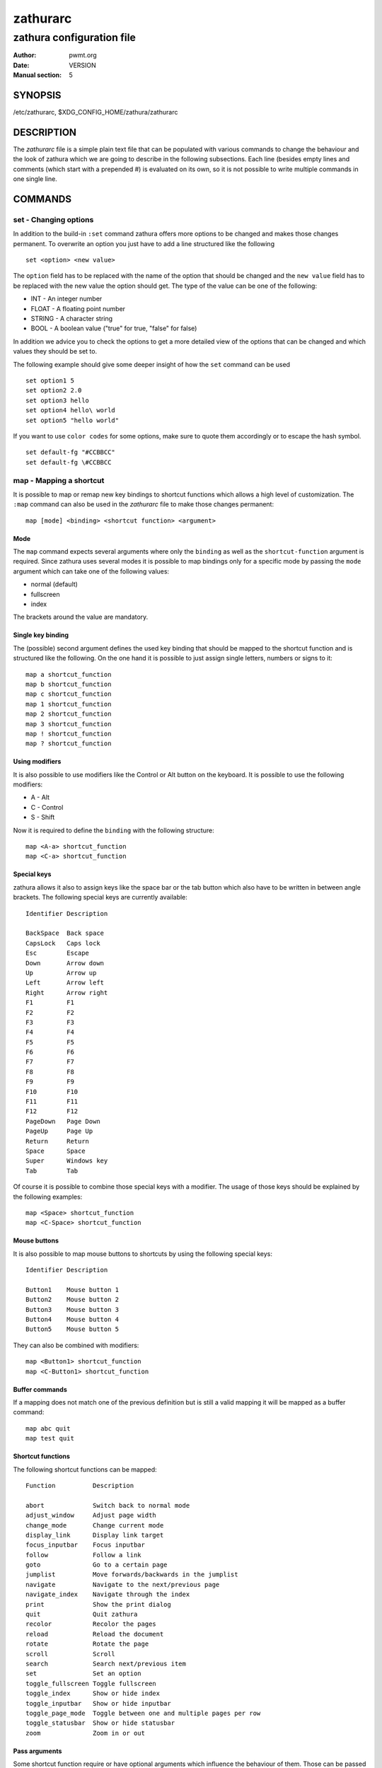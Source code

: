 =========
zathurarc
=========

--------------------------
zathura configuration file
--------------------------

:Author: pwmt.org
:Date: VERSION
:Manual section: 5

SYNOPSIS
========

/etc/zathurarc, $XDG_CONFIG_HOME/zathura/zathurarc

DESCRIPTION
===========

The *zathurarc* file is a simple plain text file that can be populated with
various commands to change the behaviour and the look of zathura which we are
going to describe in the following subsections. Each line (besides empty lines
and comments (which start with a prepended #) is evaluated on its own, so it
is not possible to write multiple commands in one single line.

COMMANDS
========

set - Changing options
----------------------

In addition to the build-in ``:set`` command zathura offers more options to be
changed and makes those changes permanent. To overwrite an option you just have
to add a line structured like the following

::

    set <option> <new value>

The ``option`` field has to be replaced with the name of the option that should be
changed and the ``new value`` field has to be replaced with the new value the
option should get. The type of the value can be one of the following:

* INT - An integer number
* FLOAT - A floating point number
* STRING - A character string
* BOOL - A boolean value ("true" for true, "false" for false)

In addition we advice you to check the options to get a more detailed view of
the options that can be changed and which values they should be set to.

The following example should give some deeper insight of how the ``set`` command
can be used

::

    set option1 5
    set option2 2.0
    set option3 hello
    set option4 hello\ world
    set option5 "hello world"


If you want to use ``color codes`` for some options, make sure to quote them
accordingly or to escape the hash symbol.

::

    set default-fg "#CCBBCC"
    set default-fg \#CCBBCC

map - Mapping a shortcut
------------------------
It is possible to map or remap new key bindings to shortcut functions which
allows a high level of customization. The ``:map`` command can also be used in
the *zathurarc* file to make those changes permanent:

::

    map [mode] <binding> <shortcut function> <argument>

Mode
^^^^
The ``map`` command expects several arguments where only the ``binding`` as well as
the ``shortcut-function`` argument is required. Since zathura uses several modes
it is possible to map bindings only for a specific mode by passing the ``mode``
argument which can take one of the following values:

* normal (default)
* fullscreen
* index

The brackets around the value are mandatory.

Single key binding
^^^^^^^^^^^^^^^^^^
The (possible) second argument defines the used key binding that should be
mapped to the shortcut function and is structured like the following. On the one
hand it is possible to just assign single letters, numbers or signs to it:

::

    map a shortcut_function
    map b shortcut_function
    map c shortcut_function
    map 1 shortcut_function
    map 2 shortcut_function
    map 3 shortcut_function
    map ! shortcut_function
    map ? shortcut_function

Using modifiers
^^^^^^^^^^^^^^^
It is also possible to use modifiers like the Control or Alt button on the
keyboard. It is possible to use the following modifiers:

* A - Alt
* C - Control
* S - Shift

Now it is required to define the ``binding`` with the following structure:

::

    map <A-a> shortcut_function
    map <C-a> shortcut_function

Special keys
^^^^^^^^^^^^
zathura allows it also to assign keys like the space bar or the tab button which
also have to be written in between angle brackets. The following special keys
are currently available:

::

    Identifier Description

    BackSpace  Back space
    CapsLock   Caps lock
    Esc        Escape
    Down       Arrow down
    Up         Arrow up
    Left       Arrow left
    Right      Arrow right
    F1         F1
    F2         F2
    F3         F3
    F4         F4
    F5         F5
    F6         F6
    F7         F7
    F8         F8
    F9         F9
    F10        F10
    F11        F11
    F12        F12
    PageDown   Page Down
    PageUp     Page Up
    Return     Return
    Space      Space
    Super      Windows key
    Tab        Tab

Of course it is possible to combine those special keys with a modifier. The
usage of those keys should be explained by the following examples:

::

    map <Space> shortcut_function
    map <C-Space> shortcut_function

Mouse buttons
^^^^^^^^^^^^^
It is also possible to map mouse buttons to shortcuts by using the following
special keys:

::

    Identifier Description

    Button1    Mouse button 1
    Button2    Mouse button 2
    Button3    Mouse button 3
    Button4    Mouse button 4
    Button5    Mouse button 5

They can also be combined with modifiers:

::

    map <Button1> shortcut_function
    map <C-Button1> shortcut_function

Buffer commands
^^^^^^^^^^^^^^^
If a mapping does not match one of the previous definition but is still a valid
mapping it will be mapped as a buffer command:

::

    map abc quit
    map test quit

Shortcut functions
^^^^^^^^^^^^^^^^^^
The following shortcut functions can be mapped:


::

    Function          Description

    abort             Switch back to normal mode
    adjust_window     Adjust page width
    change_mode       Change current mode
    display_link      Display link target
    focus_inputbar    Focus inputbar
    follow            Follow a link
    goto              Go to a certain page
    jumplist          Move forwards/backwards in the jumplist
    navigate          Navigate to the next/previous page
    navigate_index    Navigate through the index
    print             Show the print dialog
    quit              Quit zathura
    recolor           Recolor the pages
    reload            Reload the document
    rotate            Rotate the page
    scroll            Scroll
    search            Search next/previous item
    set               Set an option
    toggle_fullscreen Toggle fullscreen
    toggle_index      Show or hide index
    toggle_inputbar   Show or hide inputbar
    toggle_page_mode  Toggle between one and multiple pages per row
    toggle_statusbar  Show or hide statusbar
    zoom              Zoom in or out

Pass arguments
^^^^^^^^^^^^^^
Some shortcut function require or have optional arguments which influence the
behaviour of them. Those can be passed as the last argument:

    map <C-i> zoom in
    map <C-o> zoom out

Possible arguments are:

* best-fit
* bottom
* collapse
* collapse-all
* default
* down
* expand
* expand-all
* full-down
* full-up
* half-down
* half-up
* in
* left
* next
* out
* previous
* right
* rotate-ccw
* rotate-cw
* specific
* top
* up
* width

unmap - Removing a shortcut
---------------------------
In addition to mapping or remaping custom key bindings it is possible to remove
existing ones by using the ``:unmap`` command. The command is used in the
following way (the explanation of the parameters is described in the ``map``
section of this document

::

    unmap [mode] <binding>


OPTIONS
=======

girara
------
This section describes settings concerning the behaviour of libgirara and
zathura. The settings described here can be changed with ``set``.

n-completion-items
^^^^^^^^^^^^^^^^^^
Defines the maximum number of displayed completion entries.

* Value type: Integer
* Default value: 15

completion-bg
^^^^^^^^^^^^^
Defines the background color that is used for command line completion
entries

* Value type: String
* Default value: #232323

completion-fg
^^^^^^^^^^^^^
Defines the foreground color that is used for command line completion
entries

* Value type: String
* Default value: #DDDDDD

completion-group-bg
^^^^^^^^^^^^^^^^^^^
Defines the background color that is used for command line completion
group elements

* Value type: String
* Default value: #000000

completion-group-fg
^^^^^^^^^^^^^^^^^^^
Defines the foreground color that is used for command line completion
group elements

* Value type: String
* Default value: #DEDEDE

completion-highlight-bg
^^^^^^^^^^^^^^^^^^^^^^^
Defines the background color that is used for the current command line
completion element

* Value type: String
* Default value: #9FBC00

completion-highlight-fg
^^^^^^^^^^^^^^^^^^^^^^^
Defines the foreground color that is used for the current command line
completion element

* Value type: String
* Default value: #232323

default-fg
^^^^^^^^^^
Defines the default foreground color

* Value type: String
* Default value: #DDDDDD

default-bg
^^^^^^^^^^
Defines the default background color

* Value type: String
* Default value: #000000

exec-command
^^^^^^^^^^^^
Defines a command the should be prepanded to any command run with exec.

* Value type: String
* Default value:

font
^^^^
Defines the font that will be used

* Value type: String
* Default value: monospace normal 9

guioptions
^^^^^^^^^^
Shows or hides GUI elements.
When it contains 'c', the command line is showed.
When it contains 's', the statusbar is showed.

* Value type: String
* Default value: s

inputbar-bg
^^^^^^^^^^^
Defines the background color for the inputbar

* Value type: String
* Default value: #131313

inputbar-fg
^^^^^^^^^^^
Defines the foreground color for the inputbar

* Value type: String
* Default value: #9FBC00

notification-bg
^^^^^^^^^^^^^^^^^^^^^
Defines the background color for a notification

* Value type: String
* Default value: #FFFFFF

notification-fg
^^^^^^^^^^^^^^^^^^^^^
Defines the foreground color for a notification

* Value type: String
* Default value: #000000

notification-error-bg
^^^^^^^^^^^^^^^^^^^^^
Defines the background color for an error notification

* Value type: String
* Default value: #FFFFFF

notification-error-fg
^^^^^^^^^^^^^^^^^^^^^
Defines the foreground color for an error notification

* Value type: String
* Default value: #FF1212

notification-warning-bg
^^^^^^^^^^^^^^^^^^^^^^^
Defines the background color for a warning notification

* Value type: String
* Default value: #FFFFFF

notification-warning-fg
^^^^^^^^^^^^^^^^^^^^^^^
Defines the foreground color for a warning notification

* Value type: String
* Default value: #FFF712

tabbar-fg
^^^^^^^^^
Defines the foreground color for a tab

* Value type: String
* Default value: #FFFFFF

tabbar-bg
^^^^^^^^^
Defines the background color for a tab

* Value type: String
* Default value: #000000

tabbar-focus-fg
^^^^^^^^^^^^^^^
Defines the foreground color for the focused tab

* Value type: String
* Default value: #9FBC00

tabbar-focus-bg
^^^^^^^^^^^^^^^
Defines the background color for the focused tab

* Value type: String
* Default value: #000000

show-scrollbars
^^^^^^^^^^^^^^^
Defines if both the horizontal and vertical scrollbars should be shown or not

* Value type: Boolean
* Default value: false

show-h-scrollbar
^^^^^^^^^^^^^^^^
Defines whether to show/hide the horizontal scrollbar

* Value type: Boolean
* Default value: false

show-v-scrollbar
^^^^^^^^^^^^^^^^
Defines whether to show/hide the vertical scrollbar

* Value type: Boolean
* Default value: false

statusbar-bg
^^^^^^^^^^^^
Defines the background color of the statusbar

* Value type: String
* Default value: #000000

statusbar-fg
^^^^^^^^^^^^
Defines the foreground color of the statusbar

* Value type: String
* Default value: #FFFFFF

window-height
^^^^^^^^^^^^^
Defines the window height on startup

* Value type: Integer
* Default value: 600

window-width
^^^^^^^^^^^^
Defines the window width on startup

* Value type: Integer
* Default value: 800

zathura
-------

This section describes settings concerning the behaviour of zathura.

abort-clear-search
^^^^^^^^^^^^^^^^^^
Defines if the search results should be cleared on abort.

* Value type: Boolean
* Default value: true

adjust-open
^^^^^^^^^^^
Defines which auto adjustment mode should be used if a document is loaded.
Possible options are "best-fit" and "width".

* Value type: String
* Default value: best-fit

advance-pages-per-row
^^^^^^^^^^^^^^^^^^^^^
Defines if the number of pages per row should be honored when advancing a page.

* Value type: Boolean
* Default value: false

incremental-search
^^^^^^^^^^^^^^^^^^
En/Disables incremental search (search while typing).

* Value type: Boolean
* Default value: true

highlight-color
^^^^^^^^^^^^^^^
Defines the color that is used for highlighting parts of the document (e.g.:
show search results)

* Value type: String
* Default value: #9FBC00

highlight-active-color
^^^^^^^^^^^^^^^^^^^^^^
Defines the color that is used to show the current selected highlighted element
(e.g: current search result)

* Value type: String
* Default value: #00BC00

highlight-transparency
^^^^^^^^^^^^^^^^^^^^^^
Defines the opacity of a highlighted element

* Value type: Float
* Default value: 0.5

page-padding
^^^^^^^^^^^^
The page padding defines the gap in pixels between each rendered page.

* Value type: Integer
* Default value: 1

page-cache-size
^^^^^^^^^^^^^^^
Defines the maximum number of pages that could be kept in the page cache. When
the cache is full and a new page that isn't cached becomes visible, the least
recently viewed page in the cache will be evicted to make room for the new one.
Large values for this variable are NOT recommended, because this will lead to
consuming a significant portion of the system memory.

* Value type: Integer
* Default value: 15

pages-per-row
^^^^^^^^^^^^^
Defines the number of pages that are rendered next to each other in a row.

* Value type: Integer
* Default value: 1

first-page-column
^^^^^^^^^^^^^^^^^
Defines the column in which the first page will be displayed.

* Value type: Integer
* Default value: 1

recolor
^^^^^^^
En/Disables recoloring

* Value type: Boolean
* Default value: false

recolor-keephue
^^^^^^^^^^^^^^^
En/Disables keeping original hue when recoloring

* Value type: Boolean
* Default value: false

recolor-darkcolor
^^^^^^^^^^^^^^^^^
Defines the color value that is used to represent dark colors in recoloring mode

* Value type: String
* Default value: #FFFFFF

recolor-lightcolor
^^^^^^^^^^^^^^^^^^
Defines the color value that is used to represent light colors in recoloring mode

* Value type: String
* Default value: #000000

render-loading
^^^^^^^^^^^^^^
Defines if the "Loading..." text should be displayed if a page is rendered.

* Value type: Boolean
* Default value: true

render-loading-bg
^^^^^^^^^^^^^^^^^
Defines the background color that is used for the "Loading..." text.

* Value type: String
* Default value: #FFFFFF

render-loading-fg
^^^^^^^^^^^^^^^^^
Defines the foreground color that is used for the "Loading..." text.

* Value type: String
* Default value: #000000

scroll-hstep
^^^^^^^^^^^^
Defines the horizontal step size of scrolling by calling the scroll command once

* Value type: Float
* Default value: -1

scroll-step
^^^^^^^^^^^
Defines the step size of scrolling by calling the scroll command once

* Value type: Float
* Default value: 40

scroll-full-overlap
^^^^^^^^^^^^^^^^^^^
Defines the proportion of the current viewing area that should be
visible after scrolling a full page.

* Value type: Float
* Default value: 0.1

scroll-wrap
^^^^^^^^^^^
Defines if the last/first page should be wrapped

* Value type: Boolean
* Default value: false

scroll-page-aware
^^^^^^^^^^^^^^^^^
Defines if scrolling by half or full pages stops at page boundaries.

* Value type: Boolean
* Default value: false

link-hadjust
^^^^^^^^^^^^
En/Disables aligning to the left internal link targets, for example from the index

* Value type: Boolean
* Default value: true

search-hadjust
^^^^^^^^^^^^^^
En/Disables horizontally centered search results

* Value type: Boolean
* Default value: true

window-title-basename
^^^^^^^^^^^^^^^^^^^^^
Use basename of the file in the window title.

* Value type: Boolean
* Default value: false

window-title-page
^^^^^^^^^^^^^^^^^
Display the page number in the window title.

* Value type: Boolean
* Default value: false

statusbar-basename
^^^^^^^^^^^^^^^^^^
Use basename of the file in the statusbar.

* Value type: Boolean
* Default value: false

zoom-center
^^^^^^^^^^^
En/Disables horizontally centered zooming

* Value type: Bool
* Default value: False

zoom-max
^^^^^^^^
Defines the maximum percentage that the zoom level can be

* Value type: Integer
* Default value: 1000

zoom-min
^^^^^^^^
Defines the minimum percentage that the zoom level can be

* Value type: Integer
* Default value: 10

zoom-step
^^^^^^^^^
Defines the amount of percent that is zoomed in or out on each command.

* Value type: Integer
* Default value: 10

selection-clipboard
^^^^^^^^^^^^^^^^^^^
Defines the X clipbaord into which mouse-selected data will be written.  When it
is "clipboard", selected data will be written to the CLIPBOARD clipboard, and
can be pasted using the Ctrl+v key combination.  When it is "primary", selected
data will be written to the PRIMARY clipboard, and can be pasted using the
middle mouse button, or the Shift-Insert key combination.

* Value type: String
* Default value: primary

SEE ALSO
========

zathura(1)
